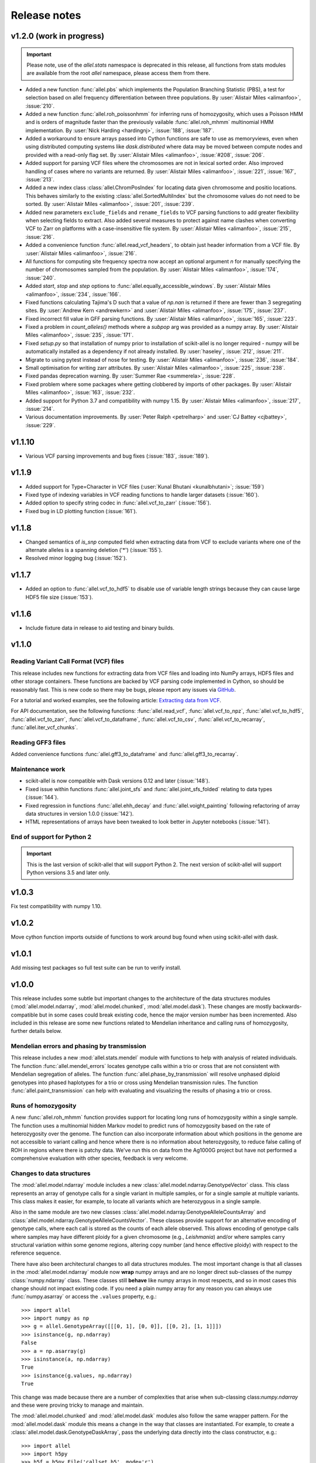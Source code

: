 Release notes
=============

v1.2.0 (work in progress)
-------------------------

.. important:: Please note, use of the `allel.stats` namespace is
    deprecated in this release, all functions from stats modules are
    available from the root `allel` namespace, please access them from
    there.

* Added a new function :func:`allel.pbs` which implements the
  Population Branching Statistic (PBS), a test for selection based on
  allel frequency differentiation between three populations. By
  :user:`Alistair Miles <alimanfoo>`, :issue:`210`.

* Added a new function :func:`allel.roh_poissonhmm` for inferring runs
  of homozygosity, which uses a Poisson HMM and is orders of magnitude
  faster than the previously vailable :func:`allel.roh_mhmm`
  multinomial HMM implementation. By :user:`Nick Harding <hardingnj>`,
  :issue:`188`, :issue:`187`.

* Added a workaround to ensure arrays passed into Cython functions are
  safe to use as memoryviews, even when using distributed computing
  systems like `dask.distributed` where data may be moved between
  compute nodes and provided with a read-only flag set. By
  :user:`Alistair Miles <alimanfoo>`, :issue:`#208`, :issue:`206`.

* Added support for parsing VCF files where the chromosomes are not in
  lexical sorted order. Also improved handling of cases where no
  variants are returned. By :user:`Alistair Miles <alimanfoo>`,
  :issue:`221`, :issue:`167`, :issue:`213`.

* Added a new index class :class:`allel.ChromPosIndex` for locating
  data given chromosome and positio locations. This behaves similarly
  to the existing :class:`allel.SortedMultiIndex` but the chromosome
  values do not need to be sorted. By :user:`Alistair Miles
  <alimanfoo>`, :issue:`201`, :issue:`239`.
  
* Added new parameters ``exclude_fields`` and ``rename_fields`` to VCF
  parsing functions to add greater flexibility when selecting fields
  to extract. Also added several measures to protect against name
  clashes when converting VCF to Zarr on platforms with a
  case-insensitive file system. By :user:`Alistair Miles <alimanfoo>`,
  :issue:`215`, :issue:`216`.

* Added a convenience function :func:`allel.read_vcf_headers`, to
  obtain just header information from a VCF file. By :user:`Alistair
  Miles <alimanfoo>`, :issue:`216`.

* All functions for computing site frequency spectra now accept an
  optional argument `n` for manually specifying the number of
  chromosomes sampled from the population. By :user:`Alistair Miles
  <alimanfoo>`, :issue:`174`, :issue:`240`.
  
* Added `start`, `stop` and `step` options to
  :func:`allel.equally_accessible_windows`. By :user:`Alistair Miles <alimanfoo>`,
  :issue:`234`, :issue:`166`.

* Fixed functions calculating Tajima's D such that a value of `np.nan`
  is returned if there are fewer than 3 segregating sites. By
  :user:`Andrew Kern <andrewkern>` and :user:`Alistair Miles
  <alimanfoo>`, :issue:`175`, :issue:`237`.

* Fixed incorrect fill value in GFF parsing functions. By
  :user:`Alistair Miles <alimanfoo>`, :issue:`165`, :issue:`223`.

* Fixed a problem in `count_alleles()` methods where a `subpop` arg
  was provided as a numpy array. By :user:`Alistair Miles
  <alimanfoo>`, :issue:`235`, :issue:`171`.

* Fixed `setup.py` so that installation of numpy prior to installation
  of scikit-allel is no longer required - numpy will be automatically
  installed as a dependency if not already installed. By
  :user:`haseley`, :issue:`212`, :issue:`211`.

* Migrate to using pytest instead of nose for testing. By
  :user:`Alistair Miles <alimanfoo>`, :issue:`236`, :issue:`184`.

* Small optimisation for writing zarr attributes. By :user:`Alistair
  Miles <alimanfoo>`, :issue:`225`, :issue:`238`.
  
* Fixed pandas deprecation warning. By :user:`Summer Rae <summerela>`,
  :issue:`228`.

* Fixed problem where some packages where getting clobbered by imports
  of other packages. By :user:`Alistair Miles <alimanfoo>`,
  :issue:`163`, :issue:`232`.

* Added support for Python 3.7 and compatibility with numpy 1.15. By
  :user:`Alistair Miles <alimanfoo>`, :issue:`217`, :issue:`214`.

* Various documentation improvements. By :user:`Peter Ralph <petrelharp>`
  and :user:`CJ Battey <cjbattey>`, :issue:`229`.

v1.1.10
-------

* Various VCF parsing improvements and bug fixes (:issue:`183`,
  :issue:`189`).

v1.1.9
------

* Added support for Type=Character in VCF files (:user:`Kunal Bhutani
  <kunalbhutani>`; :issue:`159`)

* Fixed type of indexing variables in VCF reading functions to handle
  larger datasets (:issue:`160`).

* Added option to specify string codec in :func:`allel.vcf_to_zarr`
  (:issue:`156`).

* Fixed bug in LD plotting function (:issue:`161`).

v1.1.8
------

* Changed semantics of `is_snp` computed field when extracting data
  from VCF to exclude variants where one of the alternate alleles is a
  spanning deletion ('*') (:issue:`155`).

* Resolved minor logging bug (:issue:`152`).

v1.1.7
------

* Added an option to :func:`allel.vcf_to_hdf5` to disable use of
  variable length strings because they can cause large HDF5 file size
  (:issue:`153`).

v1.1.6
------

* Include fixture data in release to aid testing and binary builds.

v1.1.0
------

Reading Variant Call Format (VCF) files
~~~~~~~~~~~~~~~~~~~~~~~~~~~~~~~~~~~~~~~

This release includes new functions for extracting data from VCF files
and loading into NumPy arrays, HDF5 files and other storage
containers. These functions are backed by VCF parsing code implemented
in Cython, so should be reasonably fast. This is new code so there may
be bugs, please report any issues via `GitHub
<https://github.com/cggh/scikit-allel/issues/new>`_.

For a tutorial and worked examples, see the following article:
`Extracting data from VCF
<http://alimanfoo.github.io/2017/06/14/read-vcf.html>`_.

For API documentation, see the following functions:
:func:`allel.read_vcf`, :func:`allel.vcf_to_npz`,
:func:`allel.vcf_to_hdf5`, :func:`allel.vcf_to_zarr`,
:func:`allel.vcf_to_dataframe`, :func:`allel.vcf_to_csv`,
:func:`allel.vcf_to_recarray`, :func:`allel.iter_vcf_chunks`.

Reading GFF3 files
~~~~~~~~~~~~~~~~~~

Added convenience functions :func:`allel.gff3_to_dataframe` and
:func:`allel.gff3_to_recarray`.

Maintenance work
~~~~~~~~~~~~~~~~

* scikit-allel is now compatible with Dask versions 0.12 and later
  (:issue:`148`).

* Fixed issue within functions :func:`allel.joint_sfs` and
  :func:`allel.joint_sfs_folded` relating to data types (:issue:`144`).

* Fixed regression in functions :func:`allel.ehh_decay` and
  :func:`allel.voight_painting` following refactoring of array data
  structures in version 1.0.0 (:issue:`142`).

* HTML representations of arrays have been tweaked to look better in
  Jupyter notebooks (:issue:`141`).

End of support for Python 2
~~~~~~~~~~~~~~~~~~~~~~~~~~~

.. important:: This is the last version of scikit-allel that will support Python 2. The
    next version of scikit-allel will support Python versions 3.5 and later only.

v1.0.3
------

Fix test compatibility with numpy 1.10.

v1.0.2
------

Move cython function imports outside of functions to work around bug
found when using scikit-allel with dask.

v1.0.1
------

Add missing test packages so full test suite can be run to verify install.

v1.0.0
------

This release includes some subtle but important changes to the
architecture of the data structures modules
(:mod:`allel.model.ndarray`, :mod:`allel.model.chunked`,
:mod:`allel.model.dask`). These changes are mostly
backwards-compatible but in some cases could break existing code,
hence the major version number has been incremented. Also included in
this release are some new functions related to Mendelian inheritance
and calling runs of homozygosity, further details below.

Mendelian errors and phasing by transmission
~~~~~~~~~~~~~~~~~~~~~~~~~~~~~~~~~~~~~~~~~~~~

This release includes a new :mod:`allel.stats.mendel` module with
functions to help with analysis of related individuals. The function
:func:`allel.mendel_errors` locates genotype calls within a trio or
cross that are not consistent with Mendelian segregation of
alleles. The function :func:`allel.phase_by_transmission` will resolve
unphased diploid genotypes into phased haplotypes for a trio or cross
using Mendelian transmission rules. The function
:func:`allel.paint_transmission` can help with evaluating and
visualizing the results of phasing a trio or cross.

Runs of homozygosity
~~~~~~~~~~~~~~~~~~~~

A new :func:`allel.roh_mhmm` function provides support for locating
long runs of homozygosity within a single sample. The function uses a
multinomial hidden Markov model to predict runs of homozygosity based
on the rate of heterozygosity over the genome. The function can also
incorporate information about which positions in the genome are not
accessible to variant calling and hence where there is no information
about heterozygosity, to reduce false calling of ROH in regions where
there is patchy data. We've run this on data from the Ag1000G project
but have not performed a comprehensive evaluation with other species,
feedback is very welcome.

Changes to data structures
~~~~~~~~~~~~~~~~~~~~~~~~~~

The :mod:`allel.model.ndarray` module includes a new
:class:`allel.model.ndarray.GenotypeVector` class. This class
represents an array of genotype calls for a single variant in multiple
samples, or for a single sample at multiple variants.  This class
makes it easier, for example, to locate all variants which are
heterozygous in a single sample.

Also in the same module are two new classes
:class:`allel.model.ndarray.GenotypeAlleleCountsArray` and
:class:`allel.model.ndarray.GenotypeAlleleCountsVector`. These classes
provide support for an alternative encoding of genotype calls, where
each call is stored as the counts of each allele observed. This allows
encoding of genotype calls where samples may have different ploidy for
a given chromosome (e.g., *Leishmania*) and/or where samples carry
structural variation within some genome regions, altering copy number
(and hence effective ploidy) with respect to the reference sequence.

There have also been architectural changes to all data structures
modules. The most important change is that all classes in the
:mod:`allel.model.ndarray` module now **wrap** numpy arrays and are no
longer direct sub-classes of the numpy :class:`numpy.ndarray`
class. These classes still **behave** like numpy arrays in most
respects, and so in most cases this change should not impact existing
code. If you need a plain numpy array for any reason you can always
use :func:`numpy.asarray` or access the ``.values`` property, e.g.::

    >>> import allel
    >>> import numpy as np
    >>> g = allel.GenotypeArray([[[0, 1], [0, 0]], [[0, 2], [1, 1]]])
    >>> isinstance(g, np.ndarray)
    False
    >>> a = np.asarray(g)
    >>> isinstance(a, np.ndarray)
    True
    >>> isinstance(g.values, np.ndarray)
    True

This change was made because there are a number of complexities that
arise when sub-classing class:`numpy.ndarray` and these were proving
tricky to manage and maintain.

The :mod:`allel.model.chunked` and :mod:`allel.model.dask` modules
also follow the same wrapper pattern. For the :mod:`allel.model.dask`
module this means a change in the way that classes are
instantiated. For example, to create a
:class:`allel.model.dask.GenotypeDaskArray`, pass the underlying data
directly into the class constructor, e.g.::

    >>> import allel
    >>> import h5py
    >>> h5f = h5py.File('callset.h5', mode='r')
    >>> h5d = h5f['3R/calldata/genotype']
    >>> genotypes = allel.GenotypeDaskArray(h5d)

If the underlying data is chunked then there is no need to specify the
chunks manually when instantiating a dask array, the native chunk
shape will be used.

Finally, the `allel.model.bcolz` module has been removed, use either
the :mod:`allel.model.chunked` or :mod:`allel.model.dask` module
instead.

v0.21.2
-------

This release resolves compatibility issues with Zarr version 2.1.

v0.21.1
-------

* Added parameter `min_maf` to :func:`allel.ihs` to skip IHS
  calculation for variants below a given minor allele frequency.

* Minor change to calculation of integrated haplotype homozygosity to
  enable values to be reported for first and last variants if
  `include_edges` is `True`.

* Minor change to :func:`allel.standardize_by_allele_count` to better
  handle missing values.

v0.21.0
-------

In this release the implementations of :func:`allel.ihs` and
:func:`allel.xpehh` selection statistics have been reworked to address
a number of issues:

* Both functions can now integrate over either a genetic map (via the
  `map_pos` parameter) or a physical map.

* Both functions now accept `max_gap` and `gap_scale` parameters to
  perform adjustments to integrated haplotype homozygosity where there
  are large gaps between variants, following the standard
  approach. Alternatively, if a map of genome accessibility is
  available, it may be provided via the `is_accessible` parameter, in
  which case the distance between variants will be scaled by the
  fraction of accessible bases between them.

* Both functions are now faster and can make use of multiple threads
  to further accelerate computation.

* Several bugs in the previous implementations of these functions have
  been fixed (:issue:`91`).

* New utility functions are provided for standardising selection
  scores, see :func:`allel.standardize_by_allele_count` (for use with
  IHS and NSL) and :func:`allel.standardize` (for use with XPEHH).

Other changes:

* Added functions :func:`allel.moving_tajima_d` and
  :func:`allel.moving_delta_tajima_d` (:issue:`81`, :issue:`70`).

* Added functions :func:`allel.moving_weir_cockerham_fst`,
  :func:`allel.moving_hudson_fst`, :func:`allel.moving_patterson_fst`.

* Added functions :func:`allel.moving_patterson_f3` and
  :func:`allel.moving_patterson_d`.

* Renamed "blockwise" to "average" in function names in
  :mod:`allel.stats.fst` and :mod:`allel.stats.admixture` for clarity.

* Added convenience methods
  :func:`allel.AlleleCountsArray.is_biallelic` and
  :func:`allel.AlleleCountsArray.is_biallelic_01` for locating
  biallelic variants.

* Added support for `zarr <http://zarr.readthedocs.io>`_ in the
  :mod:`allel.chunked` module (:issue:`101`).

* Changed HDF5 default chunked storage to use gzip level 1 compression
  instead of no compression (:issue:`100`).

* Fixed bug in :func:`allel.sequence_divergence` (:issue:`75`).

* Added workaround for chunked arrays if passed as arguments into
  numpy aggregation functions (:issue:`66`).

* Protect against invalid coordinates when mapping from square to
  condensed coords (:issue:`83`).

* Fixed bug in :func:`allel.plot_sfs_folded` and added docstrings for
  all plotting functions in :mod:`allel.stats.sf` (:issue:`80`).

* Fixed bug related to taking views of genotype and haplotype arrays
  (:issue:`77`).

v0.20.3
-------

* Fixed a bug in the `count_alleles()` methods on genotype and
  haplotype array classes that manifested if the `max_allele` argument
  was provided (:issue:`59`).

* Fixed a bug in Jupyter notebook `display` method for chunked tables
  (:issue:`57`).

* Fixed a bug in site frequency spectrum scaling functions
  (:issue:`54`).

* Changed behaviour of `subset` method on genotype and haplotype
  arrays to better infer argument types and handle None argument
  values (:issue:`55`).

* Changed table `eval` and `query` methods to make python the default
  for expression evaluation, because it is more expressive than
  numexpr (:issue:`58`).

v0.20.2
-------

* Changed :func:`allel.util.hdf5_cache` to resolve issues with hashing
  and argument order (:issue:`51`, :issue:`52`).

v0.20.1
-------

* Changed functions :func:`allel.weir_cockerham_fst` and
  :func:`allel.locate_unlinked` such that chunked implementations are
  now used by default, to avoid accidentally and unnecessarily loading
  very large arrays into memory (:issue:`50`).

v0.20.0
-------

* Added new :mod:`allel.model.dask` module, providing implementations
  of the genotype, haplotype and allele counts classes backed by
  `dask.array <http://dask.pydata.org/en/latest/array.html>`_
  (:issue:`32`).

* Released the GIL where possible in Cython optimised functions
  (:issue:`43`).

* Changed functions in :mod:`allel.stats.selection` that accept
  `min_ehh` argument, such that `min_ehh = None` should now be used to
  indicate that no minimum EHH threshold should be applied.

v0.19.0
-------

The major change in v0.19.0 is the addition of the new
:mod:`allel.model.chunked` module, which provides classes for variant
call data backed by chunked array storage (:issue:`31`). This is a
generalisation of the previously available :mod:`allel.model.bcolz` to
enable the use of both bcolz and HDF5 (via h5py) as backing
storage. The :mod:`allel.model.bcolz` module is now deprecated but
will be retained for backwargs compatibility until the next major
release.

Other changes:

* Added function for computing the number of segregating sites by length
  (nSl), a summary statistic comparing haplotype homozygosity between
  different alleles (similar to IHS), see :func:`allel.nsl`
  (:issue:`40`).

* Added functions for computing haplotype diversity, see
  :func:`allel.haplotype_diversity` and
  :func:`allel.moving_haplotype_diversity` (:issue:`29`).

* Added function :func:`allel.plot_moving_haplotype_frequencies` for
  visualising haplotype frequency spectra in moving windows over the
  genome (:issue:`30`).

* Added `vstack()` and `hstack()` methods to genotype and haplotype
  arrays to enable combining data from multiple arrays (:issue:`21`).

* Added convenience function :func:`allel.equally_accessible_windows`
  (:issue:`16`).

* Added methods `from_hdf5_group()` and `to_hdf5_group()` to
  :class:`allel.model.ndarray.VariantTable` (:issue:`26`).

* Added :func:`allel.util.hdf5_cache` utility function.

* Modified functions in the :mod:`allel.stats.selection` module that
  depend on calculation of integrated haplotype homozygosity to return
  NaN when haplotypes do not decay below a specified threshold
  (:issue:`39`).

* Fixed missing return value in :func:`allel.plot_voight_painting`
  (:issue:`23`).

* Fixed return type from array reshape() (:issue:`34`).

Contributors: :user:`alimanfoo <alimanfoo>`, :user:`hardingnj
<hardingnj>`

v0.18.1
-------

* Minor change to the Garud H statistics to avoid raising an exception
  when the number of distinct haplotypes is very low (:issue:`20`).

v0.18.0
-------

* Added functions for computing H statistics for detecting signatures
  of soft sweeps, see :func:`allel.garud_h`,
  :func:`allel.moving_garud_h`,
  :func:`allel.plot_haplotype_frequencies` (:issue:`19`).

* Added function :func:`allel.fig_voight_painting` to paint both
  flanks either side of some variant under selection in a single
  figure (:issue:`17`).

* Changed return values from :func:`allel.voight_painting` to also
  return the indices used for sorting haplotypes by prefix
  (:issue:`18`).

v0.17.0
-------

* Added new module for computing and plotting site frequency spectra,
  see :mod:`allel.stats.sf` (:issue:`12`).

* All plotting functions have been moved into the appropriate stats
  module that they naturally correspond to. The :mod:`allel.plot`
  module is deprecated (:issue:`13`).

* Improved performance of carray and ctable loading from HDF5 with a
  condition (:issue:`11`).

v0.16.2
-------

* Fixed behaviour of take() method on compressed arrays when indices
  are not in increasing order (:issue:`6`).

* Minor change to scaler argument to PCA functions in
  :mod:`allel.stats.decomposition` to avoid confusion about when to fall
  back to default scaler (:issue:`7`).

v0.16.1
-------

* Added block-wise implementation to :func:`allel.locate_unlinked` so
  it can be used with compressed arrays as input.

v0.16.0
-------

* Added new selection module with functions for haplotype-based
  analyses of recent selection, see :mod:`allel.stats.selection`.

v0.15.2
-------

* Improved performance of
  :func:`allel.model.bcolz.carray_block_compress`,
  :func:`allel.model.bcolz.ctable_block_compress` and
  :func:`allel.model.bcolz.carray_block_subset` for very sparse
  selections.

* Fix bug in IPython HTML table captions.

* Fix bug in addcol() method on bcolz ctable wrappers.

v0.15.1
-------

* Fix missing package in setup.py.

v0.15
-----

* Added functions to estimate Fst with standard error via a
  block-jackknife: :func:`allel.blockwise_weir_cockerham_fst`,
  :func:`allel.blockwise_hudson_fst`,
  :func:`allel.blockwise_patterson_fst`.

* Fixed a serious bug in :func:`allel.weir_cockerham_fst` related to
  incorrect estimation of heterozygosity, which manifested if the
  subpopulations being compared were not a partition of the total
  population (i.e., there were one or more samples in the genotype
  array that were not included in the subpopulations to compare).

* Added method :func:`allel.AlleleCountsArray.max_allele` to determine
  highest allele index for each variant.

* Changed first return value from admixture functions
  :func:`allel.blockwise_patterson_f3` and
  :func:`allel.blockwise_patterson_d` to return the estimator from the
  whole dataset.

* Added utility functions to the :mod:`allel.stats.distance` module
  for transforming coordinates between condensed and uncondensed forms
  of a distance matrix.

* Classes previously available from the `allel.model` and
  `allel.bcolz` modules are now aliased from the root :mod:`allel`
  module for convenience. These modules have been reorganised into an
  :mod:`allel.model` package with sub-modules
  :mod:`allel.model.ndarray` and :mod:`allel.model.bcolz`.

* All functions in the :mod:`allel.model.bcolz` module use cparams
  from input carray as default for output carray (convenient if you,
  e.g., want to use zlib level 1 throughout).

* All classes in the :mod:`allel.model.ndarray` and
  :mod:`allel.model.bcolz` modules have changed the default value for
  the `copy` keyword argument to `False`. This means that **not**
  copying the input data, just wrapping it, is now the default
  behaviour.

* Fixed bug in :func:`GenotypeArray.to_gt` where maximum allele index
  is zero.

v0.14
-----

* Added a new module :mod:`allel.stats.admixture` with statistical
  tests for admixture between populations, implementing the f2, f3 and
  D statistics from Patterson (2012). Functions include
  :func:`allel.blockwise_patterson_f3` and
  :func:`allel.blockwise_patterson_d` which compute the f3 and D
  statistics respectively in blocks of a given number of variants and
  perform a block-jackknife to estimate the standard error.

v0.12
-----

* Added functions for principal components analysis of genotype
  data. Functions in the new module :mod:`allel.stats.decomposition`
  include :func:`allel.pca` to perform a PCA via full singular value
  decomposition, and :func:`allel.randomized_pca` which uses an
  approximate truncated singular value decomposition to speed up
  computation. In tests with real data the randomized PCA is around 5
  times faster and uses half as much memory as the conventional PCA,
  producing highly similar results.

* Added function :func:`allel.pcoa` for principal coordinate analysis
  (a.k.a. classical multi-dimensional scaling) of a distance matrix.

* Added new utility module :mod:`allel.stats.preprocessing` with
  classes for scaling genotype data prior to use as input for PCA or
  PCoA. By default the scaling (i.e., normalization) of
  Patterson (2006) is used with principal components analysis
  functions in the :mod:`allel.stats.decomposition` module. Scaling
  functions can improve the ability to resolve population structure
  via PCA or PCoA.

* Added method :func:`allel.GenotypeArray.to_n_ref`. Also added
  ``dtype`` argument to :func:`allel.GenotypeArray.to_n_ref()` and
  :func:`allel.GenotypeArray.to_n_alt()` methods to enable direct
  output as float arrays, which can be convenient if these arrays are
  then going to be scaled for use in PCA or PCoA.

* Added :attr:`allel.GenotypeArray.mask` property which can be set
  with a Boolean mask to filter genotype calls from genotype and
  allele counting operations. A similar property is available on the
  :class:`allel.GenotypeCArray` class. Also added method
  :func:`allel.GenotypeArray.fill_masked` and similar method on the
  :class:`allel.GenotypeCArray` class to fill masked genotype calls
  with a value (e.g., -1).

v0.11
-----

* Added functions for calculating Watterson's theta (proportional to
  the number of segregating variants): :func:`allel.watterson_theta`
  for calculating over a given region, and
  :func:`allel.windowed_watterson_theta` for calculating in windows
  over a chromosome/contig.

* Added functions for calculating Tajima's D statistic (balance
  between nucleotide diversity and number of segregating sites):
  :func:`allel.tajima_d` for calculating over a given region and
  :func:`allel.windowed_tajima_d` for calculating in windows over a
  chromosome/contig.

* Added :func:`allel.windowed_df` for calculating the rate of fixed
  differences between two populations.

* Added function :func:`allel.locate_fixed_differences` for locating
  variants that are fixed for different alleles in two different
  populations.

* Added function :func:`allel.locate_private_alleles` for locating
  alleles and variants that are private to a single population.

v0.10
-----

* Added functions implementing the Weir and Cockerham (1984)
  estimators for F-statistics: :func:`allel.weir_cockerham_fst` and
  :func:`allel.windowed_weir_cockerham_fst`.

* Added functions implementing the Hudson (1992) estimator for Fst:
  :func:`allel.hudson_fst` and :func:`allel.windowed_hudson_fst`.

* Added new module :mod:`allel.stats.ld` with functions for
  calculating linkage disequilibrium estimators, including
  :func:`allel.rogers_huff_r` for pairwise variant LD calculation,
  :func:`allel.windowed_r_squared` for windowed LD calculations, and
  :func:`allel.locate_unlinked` for locating variants in approximate
  linkage equilibrium.

* Added function :func:`allel.plot_pairwise_ld` for visualising a
  matrix of linkage disequilbrium values between pairs of variants.

* Added function :func:`allel.create_allele_mapping` for creating a
  mapping of alleles into a different index system, i.e., if you want
  0 and 1 to represent something other than REF and ALT, e.g.,
  ancestral and derived. Also added methods
  :func:`allel.GenotypeArray.map_alleles`,
  :func:`allel.HaplotypeArray.map_alleles` and
  :func:`allel.AlleleCountsArray.map_alleles` which will perform an
  allele transformation given an allele mapping.

* Added function :func:`allel.plot_variant_locator` ported across from
  anhima.

* Refactored the :mod:`allel.stats` module into a package with
  sub-modules for easier maintenance.

v0.9
----

* Added documentation for the functions
  :func:`allel.bcolz.carray_from_hdf5`,
  :func:`allel.bcolz.carray_to_hdf5`,
  :func:`allel.bcolz.ctable_from_hdf5_group`,
  :func:`allel.bcolz.ctable_to_hdf5_group`.

* Refactoring of internals within the :mod:`allel.bcolz` module.

v0.8
----

* Added `subpop` argument to :func:`allel.GenotypeArray.count_alleles`
  and :func:`allel.HaplotypeArray.count_alleles` to enable count alleles
  within a sub-population without subsetting the array.

* Added functions
  :func:`allel.GenotypeArray.count_alleles_subpops` and
  :func:`allel.HaplotypeArray.count_alleles_subpops` to enable
  counting alleles in multiple sub-populations in a single pass over
  the array, without sub-setting.

* Added classes :class:`allel.model.FeatureTable` and
  :class:`allel.bcolz.FeatureCTable` for storing and querying data on
  genomic features (genes, etc.), with functions for parsing from a GFF3
  file.

* Added convenience function :func:`allel.pairwise_dxy` for computing
  a distance matrix using Dxy as the metric.

v0.7
----

* Added function :func:`allel.write_fasta` for writing a nucleotide
  sequence stored as a NumPy array out to a FASTA format file.

v0.6
----

* Added method :func:`allel.VariantTable.to_vcf` for writing a variant
  table to a VCF format file.
